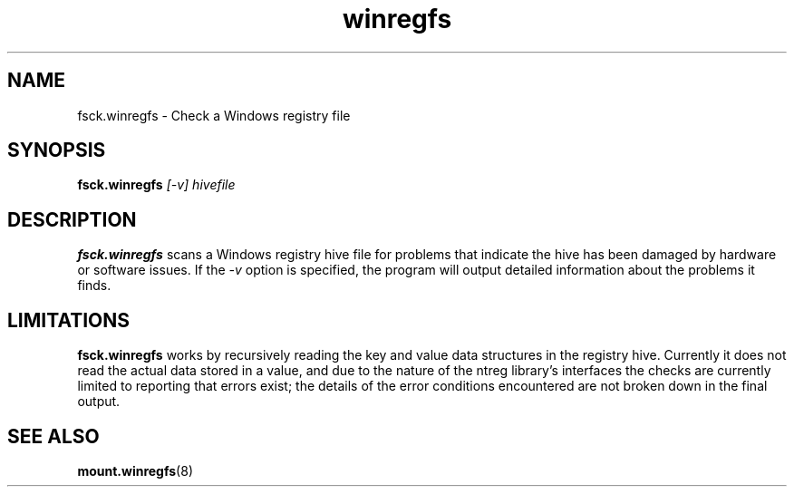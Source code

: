 .\" Copyright (c) 2014-2017 Jody Bruchon
.\" Licensed under the GNU General Public License v2
.\"
.TH winregfs 8 "20 May 2014" "fsck.winregfs"
.SH NAME
fsck.winregfs \- Check a Windows registry file
.SH SYNOPSIS
.B fsck.winregfs
.I [-v] hivefile
.SH DESCRIPTION
\fBfsck.winregfs\fP scans a Windows registry hive file for problems that 
indicate the hive has been damaged by hardware or software issues. If the 
\fI-v\fP option is specified, the program will output detailed information 
about the problems it finds.
.SH LIMITATIONS
\fBfsck.winregfs\fP works by recursively reading the key and value data
structures in the registry hive. Currently it does not read the actual data 
stored in a value, and due to the nature of the ntreg library's interfaces 
the checks are currently limited to reporting that errors exist; the details 
of the error conditions encountered are not broken down in the final output.
.SH SEE ALSO
.BR mount.winregfs (8)
